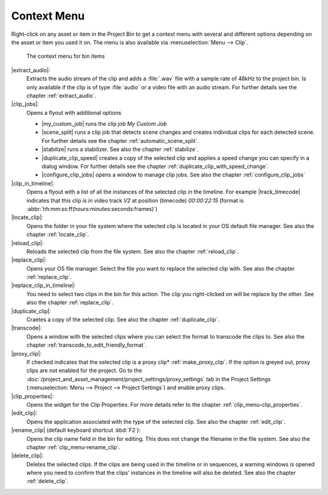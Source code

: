 .. meta::
   :description: Kdenlive Documentation - Using the Project Bin - Clip Context Menu
   :keywords: KDE, Kdenlive, project bin, working, using, documentation, user manual, video editor, open source, free, learn, easy

.. metadata-placeholder

   :authors: - Annew (https://userbase.kde.org/User:Annew)
             - Claus Christensen
             - Yuri Chornoivan
             - Ttguy (https://userbase.kde.org/User:Ttguy)
             - Bushuev (https://userbase.kde.org/User:Bushuev)
             - Jack (https://userbase.kde.org/User:Jack)
             - Roger (https://userbase.kde.org/User:Roger)
             - Carl Schwan <carl@carlschwan.eu>
             - Eugen Mohr
             - Smolyaninov (https://userbase.kde.org/User:Smolyaninov)
             - Tenzen (https://userbase.kde.org/User:Tenzen)
             - Bernd Jordan (https://discuss.kde.org/u/berndmj)

   :license: Creative Commons License SA 4.0


.. |extract_audio| replace:: :guilabel:`Extract Audio`

.. |clip_jobs| replace:: :guilabel:`Clip Jobs`

.. |clip_in_timeline| replace:: |go-jump|\ :guilabel:`Clip in Timeline`

.. |locate_clip| replace:: |find-location|\ :guilabel:`Locate Clip`

.. |reload_clip| replace:: |view-refresh|\ :guilabel:`Reload Clip`

.. |replace_clip| replace:: |edit-find-replace|\ :guilabel:`Replace Clip`

.. |replace_clip_in_timeline| replace:: |edit-find-replace|\ :guilabel:`Replace Clip in Timeline`

.. |duplicate_clip| replace:: |edit-copy|\ :guilabel:`Duplicate Clip`

.. |transcode| replace:: |edit-copy|\ :guilabel:`Transcode to Edit Friendly Format`

.. |proxy_clip| replace:: :guilabel:`Proxy Clip`

.. |clip_properties| replace:: |document-edit|\ :guilabel:`Clip Properties`

.. |edit_clip| replace:: |document-open|\ :guilabel:`Edit Clip`

.. |rename_clip| replace:: |document-edit|\ :guilabel:`Rename`

.. |delete_clip| replace:: |edit-delete|\ :guilabel:`Delete Clip`

.. |wav_48khz| replace:: :guilabel:`Wav 48000Hz`

.. |my_custom_job| replace:: :guilabel:`My Custom Job`

.. |scene_split| replace:: :guilabel:`Automatic Scene Split`

.. |stabilize| replace:: :guilabel:`Stabilize`

.. |duplicate_clip_speed| replace:: :guilabel:`Duplicate Clip with Speed Change`

.. |configure_clip_jobs| replace:: |configure|\ :guilabel:`Configure Clip Jobs`

.. |track_timecode| replace:: :guilabel:`V2: 00:00:22:15`


.. ====================================================================================================
   This file is being .. include(d):: in project_bin_use.rst and the chapter title designation follows the structure of the parent file. Hence the use of --- and ~~~ as chapter designation
   ====================================================================================================

.. _project_bin_use_context_menu:

Context Menu
------------

Right-click on any asset or item in the Project Bin to get a context menu with several and different options depending on the asset or item you used it on. The menu is also available via :menuselection:`Menu --> Clip`.

.. container:: clear-both

   .. figure:: /images/project_and_asset_management/project_bin_context_menu.webp
      :alt: project_bin_context_menu

      The context menu for bin items

.. rst-class:: clear-both

|extract_audio|:
   Extracts the audio stream of the clip and adds a :file:`.wav` file with a sample rate of 48kHz to the project bin. Is only available if the clip is of type :file:`audio` or a video file with an audio stream. For further details see the chapter :ref:`extract_audio`.

|clip_jobs|:
   Opens a flyout with additional options
   
   * |my_custom_job| runs the clip job *My Custom Job*

   * |scene_split| runs a clip job that detects scene changes and creates individual clips for each detected scene. For further details see the chapter :ref:`automatic_scene_split`.

   * |stabilize| runs a stabilizer. See also the chapter :ref:`stabilize`.

   * |duplicate_clip_speed| creates a copy of the selected clip and applies a speed change you can specify in a dialog window. For further details see the chapter  :ref:`duplicate_clip_with_speed_change`.

   * |configure_clip_jobs| opens a window to manage clip jobs. See also the chapter :ref:`configure_clip_jobs`

|clip_in_timeline|:
   Opens a flyout with a list of all the instances of the selected clip in the timeline. For example |track_timecode| indicates that this clip is in video track `V2` at position (timecode) `00:00:22:15` (format is :abbr:`hh:mm:ss:ff(hours:minutes:seconds:frames)`) 
   
|locate_clip|:
   Opens the folder in your file system where the selected clip is located in your OS default file manager. See also the chapter :ref:`locate_clip`.

|reload_clip|:
   Reloads the selected clip from the file system. See also the chapter :ref:`reload_clip`.

|replace_clip|:
   Opens your OS file manager. Select the file you want to replace the selected clip with. See also the chapter :ref:`replace_clip`.

|replace_clip_in_timeline|:
   You need to select two clips in the bin for this action. The clip you right-clicked on will be replace by the other. See also the chapter :ref:`replace_clip`.

|duplicate_clip|:
   Craetes a copy of the selected clip. See also the chapter :ref:`duplicate_clip`.

|transcode|:
   Opens a window with the selected clips where you can select the format to transcode the clips to. See also the chapter :ref:`transcode_to_edit_friendly_format`.

|proxy_clip|:
   If checked indicates that the selected clip is a proxy clip* :ref:`make_proxy_clip`. If the option is greyed out, proxy clips are not enabled for the project. Go to the :doc:`/project_and_asset_management/project_settings/proxy_settings` tab in the Project Settings (:menuselection:`Menu --> Project --> Project Settings`) and enable proxy clips.

|clip_properties|:
   Opens the widget for the Clip Properties. For more details refer to the chapter :ref:`clip_menu-clip_properties`.

|edit_clip|:
   Opens the application associated with the type of the selected clip. See also the chapter :ref:`edit_clip`.

|rename_clip| (default keyboard shortcut :kbd:`F2`):
   Opens the clip name field in the bin for editing. This does not change the filename in the file system. See also the chapter :ref:`clip_menu-rename_clip`.

|delete_clip|:
   Deletes the selected clips. If the clips are being used in the timeline or in sequences, a warning windows is opened where you need to confirm that the clips' instances in the timeline will also be deleted. See also the chapter :ref:`delete_clip`.
